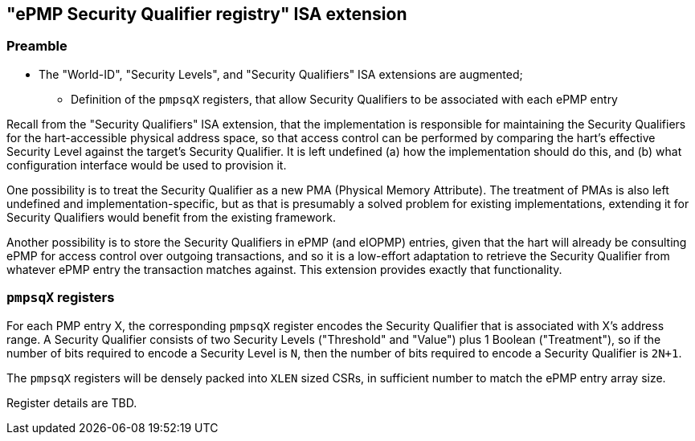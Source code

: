 :imagesdir: ./images

[[sqepmpISA]]
== "ePMP Security Qualifier registry" ISA extension

=== Preamble

* The "World-ID", "Security Levels", and "Security Qualifiers" ISA extensions
  are augmented;
** Definition of the `pmpsqX` registers, that allow Security Qualifiers to be
   associated with each ePMP entry

Recall from the "Security Qualifiers" ISA extension, that the implementation is
responsible for maintaining the Security Qualifiers for the hart-accessible
physical address space, so that access control can be performed by comparing
the hart's effective Security Level against the target's Security Qualifier. It
is left undefined (a) how the implementation should do this, and (b) what
configuration interface would be used to provision it.

One possibility is to treat the Security Qualifier as a new PMA (Physical
Memory Attribute). The treatment of PMAs is also left undefined and
implementation-specific, but as that is presumably a solved problem for
existing implementations, extending it for Security Qualifiers would benefit
from the existing framework.

Another possibility is to store the Security Qualifiers in ePMP (and eIOPMP)
entries, given that the hart will already be consulting ePMP for access control
over outgoing transactions, and so it is a low-effort adaptation to retrieve
the Security Qualifier from whatever ePMP entry the transaction matches
against. This extension provides exactly that functionality.

=== `pmpsqX` registers

For each PMP entry X, the corresponding `pmpsqX` register encodes the Security
Qualifier that is associated with X's address range. A Security Qualifier
consists of two Security Levels ("Threshold" and "Value") plus 1 Boolean
("Treatment"), so if the number of bits required to encode a Security Level is
`N`, then the number of bits required to encode a Security Qualifier is `2N+1`.

The `pmpsqX` registers will be densely packed into `XLEN` sized CSRs, in
sufficient number to match the ePMP entry array size.

Register details are TBD.

